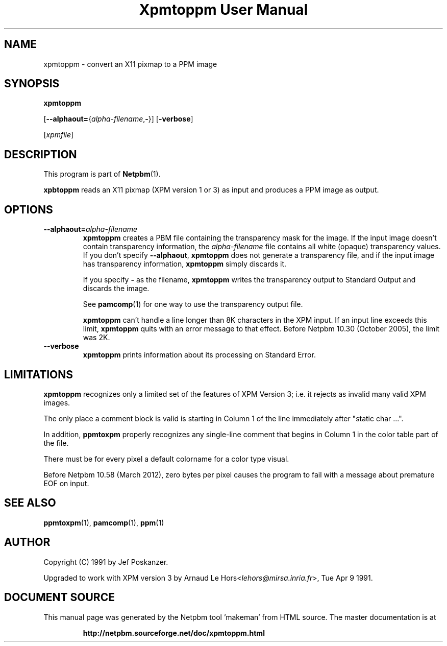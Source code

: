 \
.\" This man page was generated by the Netpbm tool 'makeman' from HTML source.
.\" Do not hand-hack it!  If you have bug fixes or improvements, please find
.\" the corresponding HTML page on the Netpbm website, generate a patch
.\" against that, and send it to the Netpbm maintainer.
.TH "Xpmtoppm User Manual" 0 "31 December 2011" "netpbm documentation"

.SH NAME

xpmtoppm - convert an X11 pixmap to a PPM image

.UN synopsis
.SH SYNOPSIS

\fBxpmtoppm\fP

[\fB--alphaout=\fP{\fIalpha-filename\fP,\fB-\fP}]
[\fB-verbose\fP]

[\fIxpmfile\fP]

.UN description
.SH DESCRIPTION
.PP
This program is part of
.BR "Netpbm" (1)\c
\&.
.PP
\fBxpbtoppm\fP reads an X11 pixmap (XPM version 1 or 3) as input
and produces a PPM image as output.

.UN options
.SH OPTIONS


.TP
\fB--alphaout=\fP\fIalpha-filename\fP
\fBxpmtoppm\fP creates a PBM file containing the transparency
mask for the image.  If the input image doesn't contain transparency
information, the \fIalpha-filename\fP file contains all white
(opaque) transparency values.  If you don't specify \fB--alphaout\fP,
\fBxpmtoppm\fP does not generate a transparency file, and if the input
image has transparency information, \fBxpmtoppm\fP simply discards
it.
.sp
If you specify \fB-\fP as the filename, \fBxpmtoppm\fP writes the
transparency output to Standard Output and discards the image.
.sp
See
.BR "pamcomp" (1)\c
\& for one way to use
the transparency output file.
.sp
\fBxpmtoppm\fP can't handle a line longer than 8K characters in
the XPM input.  If an input line exceeds this limit,
\fBxpmtoppm\fP quits with an error message to that effect.  Before
Netpbm 10.30 (October 2005), the limit was 2K.

.TP
\fB--verbose\fP
\fBxpmtoppm\fP prints information about its processing on Standard Error.



.UN limitations
.SH LIMITATIONS
.PP
\fBxpmtoppm\fP recognizes only a limited set of the features of XPM
Version 3; i.e. it rejects as invalid many valid XPM images.
.PP
The only place a comment block is valid is starting in Column 1 of the
line immediately after "static char ...".
.PP
In addition, \fBppmtoxpm\fP properly recognizes any single-line
comment that begins in Column 1 in the color table part of the file.
.PP
There must be for every pixel a default colorname for a color type visual.
.PP
Before Netpbm 10.58 (March 2012), zero bytes per pixel causes the program
to fail with a message about premature EOF on input.

.UN seealso
.SH SEE ALSO
.BR "ppmtoxpm" (1)\c
\&,
.BR "pamcomp" (1)\c
\&,
.BR "ppm" (1)\c
\&

.UN author
.SH AUTHOR
.PP
Copyright (C) 1991 by Jef Poskanzer.
.PP
Upgraded to work with XPM version 3 by Arnaud Le
Hors<\fIlehors@mirsa.inria.fr\fP>,
Tue Apr 9 1991.
.SH DOCUMENT SOURCE
This manual page was generated by the Netpbm tool 'makeman' from HTML
source.  The master documentation is at
.IP
.B http://netpbm.sourceforge.net/doc/xpmtoppm.html
.PP